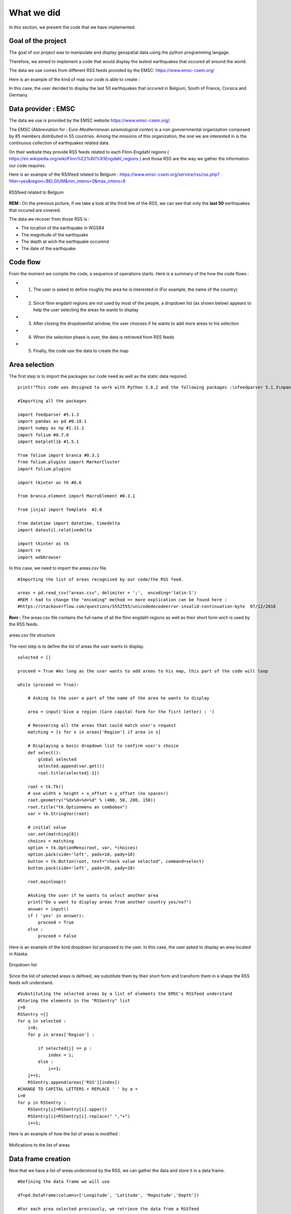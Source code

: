 What we did
------

In this section, we present the code that we have implemented.

Goal of the project
*********


The goal of our project was to manipulate and display geospatial data using the python programming langage.

Therefore, we aimed to implement a code that would display the lastest earthquakes that occured all around the world.

The data we use comes from different RSS feeds provided by the EMSC: `<https://www.emsc-csem.org/>`_

Here is an example of the kind of map our code is able to create :

.. raw:: html

    <iframe src="_static/BelgiumCorsicaNSCFranceGermanymap.html" marginwidth="10" marginheight="10" scrolling="no" style="width:600px; height:375px; border:0; overflow:hidden;">
    </iframe>


In this case, the user decided to display the last 50 earthquakes that occured in Belgium, South of France, Corsica and Germany.



Data provider : EMSC
*********

The data we use is provided by the EMSC website `<https://www.emsc-csem.org/>`_.

The EMSC (Abbreviation for : *Euro-Mediterranean seismological center*) is a non gonvernmental organization composed by 85 members distributed in 55 countries.
Among the missions of this organization, the one we are interested in is the continuous collection of earthquakes related data.

On their website they provide RSS feeds related to each Flinn–Engdahl regions ( `<https://en.wikipedia.org/wiki/Flinn%E2%80%93Engdahl_regions>`_ ) and those RSS are the way we gather the information our code requires.

Here is an example of the RSSfeed related to Belgium : `<https://www.emsc-csem.org/service/rss/rss.php?filter=yes&region=BELGIUM&min_intens=0&max_intens=8>`_

.. figure:: /_static/RSSfeed.PNG
    :width: 400px
    :align: center
    :height: 200px
    :alt: alternate text
    :figclass: align-center
    
    RSSfeed related to Belgium

**REM :** On the previous picture, if we take a look at the third line of the RSS, we can see that only the **last 50** earthquakes that occured are covered.

The data we recover from those RSS is :

* The location of the earthquake in WGS84
* The magnitude of the earthquake
* The depth at wich the earthquake occurend
* The date of the earthquake



Code flow
*********

From the moment we compile the code, a sequence of operations starts. Here is a summary of the how the code flows :

* 1) The user is asked to define roughly the area he is interested in (For example, the name of the country)
* 2) Since flinn engdahl regions are not used by most of the people, a dropdown list (as shown below) appears to help the user selecting the areas he wants to display
* 3) After closing the dropdownlist window, the user chooses if he wants to add more areas to his selection
* 4) When the selection phase is over, the data is retrieved from RSS feeds
* 5) Finally, the code use the data to create the map




Area selection
*********

The first step is to import the packages our code need as well as the static data required. 

::

	print("This code was designed to work with Python 3.8.2 and the following packages :\nfeedparser 5.1.3\npandas 0.18.1\nnumpy 1.11.1\nfolium 0.7.0\nmatplotlib 1.5.1\nbranca 0.3.1\njinja2 2.8\ndatetime ")

	#Importing all the packages

	import feedparser #5.1.3
	import pandas as pd #0.18.1
	import numpy as np #1.11.1
	import folium #0.7.0
	import matplotlib #1.5.1
	
	from folium import branca #0.3.1
	from folium.plugins import MarkerCluster
	import folium.plugins 
	
	import tkinter as tk #8.6
	
	from branca.element import MacroElement #0.3.1
	
	from jinja2 import Template  #2.8
	
	from datetime import datetime, timedelta
	import dateutil.relativedelta
	
	import tkinter as tk
	import re
	import webbrowser



In this case, we need to import the areas.csv file.

::

	#Importing the list of areas recognised by our code/the RSS feed.

	areas = pd.read_csv("areas.csv", delimiter = ';',  encoding='latin-1')
	#REM ! had to change the "encoding" method => more explication can be found here :
	#https://stackoverflow.com/questions/5552555/unicodedecodeerror-invalid-continuation-byte  07/12/2018

**Rem :** The areas.csv file contains the full name of all the flinn engdahl regions as well as their short form wich is used by the RSS feeds.


.. figure:: /_static/area.PNG
    :width: 400px
    :align: center
    :height: 200px
    :alt: alternate text
    :figclass: align-center

    areas.csv file structure


The next step is to define the list of areas the user wants to display.


::

	selected = []
	
	proceed = True #As long as the user wants to add areas to his map, this part of the code will loop
	
	while (proceed == True):
	
	    # Asking to the user a part of the name of the area he wants to display
	
	    area = input('Give a region (Care capital form for the fisrt letter) : ')
	    
	    # Recovering all the areas that could match user's request
	    matching = [s for s in areas['Region'] if area in s]
	
	    # Displaying a basic dropdown list to confirm user's choice
	    def select():
	        global selected
	        selected.append(var.get())
	        root.title(selected[-1])
	    
	    root = tk.Tk()
	    # use width x height + x_offset + y_offset (no spaces!)
	    root.geometry("%dx%d+%d+%d" % (400, 50, 200, 150))
	    root.title("tk.Optionmenu as combobox")
	    var = tk.StringVar(root)
	
	    # initial value
	    var.set(matching[0])
	    choices = matching
	    option = tk.OptionMenu(root, var, *choices)
	    option.pack(side='left', padx=10, pady=10)
	    button = tk.Button(root, text="check value selected", command=select)
	    button.pack(side='left', padx=20, pady=10)
	    
	    root.mainloop()
	    
	    #Asking the user if he wants to select another area
	    print("Do u want to display areas from another country yes/no?")
	    answer = input()
	    if ( 'yes' in answer):
	        proceed = True
	    else :
	        proceed = False

Here is an example of the kind dropdown list proposed to the user.
In this case, the user asked to display an area located in Alaska.

.. figure:: /_static/selectionarea.PNG
    :width: 600px
    :align: center
    :height: 375px
    :alt: alternate text
    :figclass: align-center

    Dropdown list




Since the list of selected areas is defined, we substitute them by their short form and transform them in a shape the RSS feeds will understand.


::

	#Substituting the selected areas by a list of elements the EMSC's RSSfeed understand
	#Storing the elements in the "RSSentry" list
	j=0
	RSSentry =[]
	for q in selected :
	    i=0;
	    for p in areas['Region'] :
	
	        if selected[j] == p : 
	            index = i;
	        else :
	            i+=1;       
	    j+=1;
	    RSSentry.append(areas['RSS'][index])
	#CHANGE TO CAPITAL LETTERS + REPLACE ' ' by a +
	i=0
	for p in RSSentry :
	    RSSentry[i]=RSSentry[i].upper()
	    RSSentry[i]=RSSentry[i].replace(" ","+")
	    i+=1;


Here is an example of how the list of areas is modified :


.. figure:: /_static/changingshape.PNG
    :width: 800px
    :align: center
    :height: 100px
    :alt: alternate text
    :figclass: align-center

    Mofications to the list of areas



Data frame creation
*********

Now that we have a list of areas understood by the RSS, we can gather the data and store it in a data frame.

::


	#Defining the data frame we will use

	df=pd.DataFrame(columns=['Longitude', 'Latitude', 'Magnitude','Depth'])
	
	#For each area selected previously, we retrieve the data from a RSSfeed
	
	for p in RSSentry :
	    area = p
	    
	    rss_url = "https://www.emsc-csem.org/service/rss/rss.php?filter=yes&region={}&min_intens=0&max_intens=8".format(area)
	
	    feed = feedparser.parse(rss_url)   #Recovery of RSS data
	    
	    # Checking if any earthquake as been reported in this area
	    if len(feed.entries)== 0 : 
	        print("No events reported in this area :{}".format(area))
	    
	    else :
	    	# If at least one earthquakes occured in the area, we retrieve all the data we need frome the RSSfeed and store into 
	        
		#Double list to extract data
	        x=[[i.geo_long, i.geo_lat, i.emsc_magnitude, i.emsc_depth, i.emsc_time] for i in feed.entries]
		#Creating a dataframe with columns(names)
	        df2=pd.DataFrame(x, columns=['Longitude', 'Latitude', 'Magn', 'Depth', 'date'])
	        #Columns separation to optimize the dataframe
		#The magnitude is accompanied by information on how it was measured
		#We split the information into two distinct columns
	        df2['Type_magnitude'], df2['Magnitude'] = df2['Magn'].str.split(' ', 1).str 
	        del df2['Magn']
	        
	        #Adding the data related to one area to the main data frame    
	        df = df.append(df2, ignore_index = True)
	

At this point, all the data we need has been recovered. However, we still need to transform the shape of some elements.

For exemple, for some events the depth information is accompanied by a "f" that stand for "focal depth".
Since we don't use this information and in order to standardize our set of data, we erase this part of information from our data frame.

::


	#erase the "f" of the column 'Depth'
	i=0;
	for p in df['Depth']:
	    df['Depth'][i]=re.sub('f','',p)
	    i+=1;
           
On another side, since they are all considered as strings, we have to define the type of our variable.

:: 



	#Transformation of the values into floats
	i=0
	for p in df['Magnitude']:
	    df['Magnitude'][i]= float(df['Magnitude'][i])
	    df['Longitude'][i]= float(df['Longitude'][i])
	    df['Latitude'][i]= float(df['Latitude'][i])
	    df['Depth'][i]= float(df['Depth'][i])
	    i+=1

	
	#Adjusting the shape of date column data + Transforming the strings into datetime objects
	i=0
	for p in df['date']:
	    df['date'][i]=df['date'][i].replace(' UTC','')
	    df['date'][i]=datetime.strptime( df['date'][i],'%Y-%m-%d %H:%M:%S')
	    i+=1
	

Here is an example of the kind of DataFrame we should get at this point :

.. figure:: /_static/dataframe.PNG
    :width: 600px
    :align: center
    :height: 300px
    :alt: alternate text
    :figclass: align-center

    Final data frame

	
Map creation and display
*********

Now that all the data is stored in the same data frame, we can finally approach the creation of the map.

The map we want to display will be composed of four layers :

* 1) One bottom layer, wich is in fact a simple and empty world map
* 2) One superficial layer that displays the earthquakes ranked by magnitude
* 3) One superficial layer that displays the earthquakes ranked by detph
* 4) One superficial layer that displays the earthquakes ranked by date

Each superficial layer is associated to a specific color scale.


The layers related to depth and magnitude are very similar. Therefore, we will only detail the creation of one of these layers in this documention.

::


	#Magnitude layer
	
	
	#Defining a linear color scale based on the most extremes magnitude we have to display
	
	linear_magn = branca.colormap.LinearColormap(
	    ['green', 'yellow','orange', 'red','blue'],
	    vmin=min(df['Magnitude']), vmax=max(df['Magnitude'])
	)
	linear_magn.caption = 'Magnitude'
	
	
	cmagn=folium.FeatureGroup(name='Magnitude')   #Creation of a new layer
	m = folium.Map(control_scale=True)            #Creation of a map
	marker_cluster = MarkerCluster()              #Creation of Marker Cluster
	for i in range(0,len(df['Magnitude']),1):
		    markers= folium.CircleMarker([df.iloc[i]['Latitude'], df.iloc[i]['Longitude']],
	                  popup=str(df.iloc[i]['Magnitude']),
	                  radius=df.iloc[i]['Magnitude']*5,
	                  color=linear_magn(df.iloc[i]['Magnitude']),
	                  fill_color=linear_magn(df.iloc[i]['Magnitude']))   #Creation of Marker with color depending of the Magnitude value
	    marker_cluster.add_child(markers)
	    
	cmagn.add_child(marker_cluster) #Adding the Marker Cluster to the cmagn layer.


The layer related to the date is a bit different because, unlike the other two, it is associated to a non-linear color scale.

::

	
	#Date layer
	
	#For this layer we have to define a discreet scale based on time span since the earthquake occurs
	
	
	#Defining the color in function of date
	now=datetime.now()
	def colortest(date):
	    yesterday = datetime.now() - timedelta(days = 1)
	    week=  datetime.now() - timedelta(days = 7)
	    month=  now + dateutil.relativedelta.relativedelta(months=-1)
	    year=   now + dateutil.relativedelta.relativedelta(years=-1)
	    if (date<year):
	        col='gray'
	    elif (date>year and date<month):
	        col='green'
	    elif (date>month and date<week):
	        col='yellow'
	    elif (date>week and date<yesterday):
	        col='blue'
	    else :
	        col='red'
	    return col
	
	cdate=folium.FeatureGroup(name='date')
	marker_cluster3 = MarkerCluster()
	for i in range(0,len(df['date']),1):
	    markers3= folium.CircleMarker([df.iloc[i]['Latitude'], df.iloc[i]['Longitude']],
	                  popup=str(df.iloc[i]['date']),
	                  radius=df.iloc[i]['Magnitude']*5,
	                  color=colortest(df.iloc[i]['date']),
		          fill_color=colortest(df.iloc[i]['date']))
	    marker_cluster3.add_child(markers3)

	cdate.add_child(marker_cluster3)



After the creation of the superficial layers, we create an empty map of the world.

::


	#Defining an empty map, zoom level is adapted to the locations of earthquakes
	
	liste_points=[]
	for i in range(0,len(df['Magnitude']),1):
	    liste_points.append([df['Latitude'][i],df['Longitude'][i]])
	    i+=1
	xx=[liste_points]
	m.fit_bounds(xx)
   


The final step of this project is to associate a color scale to each layer and bound them to the main map.
Since this part of the code caused us more problems, we ended up adapting existing two parts of code we found on the internet.

The first part of code is in html langage, we use to display a draggable scale to our map.

::


	# The following part of the code was adapted from the code we found on :
	# https://nbviewer.jupyter.org/gist/BibMartin/f153aa957ddc5fadc64929abdee9ff2e
	# It allows to display the legend related to the "date layer"
	
	template = """
	{% macro html(this, kwargs) %}
	
	<!doctype html>
	<html lang="en">
	<head>
	  <meta charset="utf-8">
	  <meta name="viewport" content="width=device-width, initial-scale=1">
	  <title>jQuery UI Draggable - Default functionality</title>
	  <link rel="stylesheet" href="//code.jquery.com/ui/1.12.1/themes/base/jquery-ui.css">
	
	  <script src="https://code.jquery.com/jquery-1.12.4.js"></script>
	  <script src="https://code.jquery.com/ui/1.12.1/jquery-ui.js"></script>
	  
	  <script>
	  $( function() {
    $( "#maplegend" ).draggable({
	                    start: function (event, ui) {
	                        $(this).css({
	                            right: "auto",
	                            top: "auto",
	                            bottom: "auto"
	                        });
	                    }
	                });
	});



	
	  </script>
	</head>
	<body>
	
	 
	<div id='maplegend' class='maplegend' 
	    style='position: absolute; z-index:9999; border:2px solid grey; background-color:rgba(255, 255, 255, 0.8);
	     border-radius:6px; padding: 10px; font-size:14px; right: 20px; bottom: 20px;'>
	     
	<div class='legend-title'>Date legend </div>
	<div class='legend-scale'>
	  <ul class='legend-labels'>
	    <li><span style='background:red;opacity:0.7;'></span>Last day</li>
	    <li><span style='background:blue;opacity:0.7;'></span>Last week</li>
	    <li><span style='background:yellow;opacity:0.7;'></span>Last month</li>
	    <li><span style='background:green;opacity:0.7;'></span>Last year</li>
	    <li><span style='background:gray;opacity:0.7;'></span>Over 1 years ago</li>
	
	  </ul>
	</div>
	</div>
	 
	</body>
	</html>
	
	<style type='text/css'>
	  .maplegend .legend-title {
	    text-align: left;
	    margin-bottom: 5px;
	    font-weight: bold;
    font-size: 90%;
	    }
	  .maplegend .legend-scale ul {
	    margin: 0;
	    margin-bottom: 5px;
	    padding: 0;
	    float: left;
	    list-style: none;
	    }
	  .maplegend .legend-scale ul li {
    font-size: 80%;
	    list-style: none;
	    margin-left: 0;
	    line-height: 18px;
	    margin-bottom: 2px;
	    }
	  .maplegend ul.legend-labels li span {
	    display: block;
	    float: left;
	    height: 16px;
	    width: 30px;
	    margin-right: 5px;
	    margin-left: 0;
    border: 1px solid #999;
	    }
	  .maplegend .legend-source {
	    font-size: 80%;
	    color: #777;
	    clear: both;
	    }
	  .maplegend a {
	    color: #777;
	    }
	</style>
		{% endmacro %}"""
	
	macro = MacroElement()
	macro._template = Template(template)



The seconde part of code is used to bind togheter a map layer and a linear color scale. 
This is implemented in java script and we use jinja2 to compile it with python.


::


	#The following part of code define a funtion used to bind a colormap to a given layer
	#Source : http://nbviewer.jupyter.org/gist/BibMartin/f153aa957ddc5fadc64929abdee9ff2e 07/12/2018
	
	
	class BindColormap(MacroElement):
	    """Binds a colormap to a given layer.
	
	    Parameters
	    ----------
	    colormap : branca.colormap.ColorMap
	        The colormap to bind.
	    """
	    def __init__(self, layer, colormap):
	        super(BindColormap, self).__init__()
	        self.layer = layer
	        self.colormap = colormap
	        self._template = Template(u"""
	        {% macro script(this, kwargs) %}
	            {{this.colormap.get_name()}}.svg[0][0].style.display = 'block';
	            {{this._parent.get_name()}}.on('overlayadd', function (eventLayer) {
	                if (eventLayer.layer == {{this.layer.get_name()}}) {
	                    {{this.colormap.get_name()}}.svg[0][0].style.display = 'block';
                }});
	            {{this._parent.get_name()}}.on('overlayremove', function (eventLayer) {
	                if (eventLayer.layer == {{this.layer.get_name()}}) {
	                    {{this.colormap.get_name()}}.svg[0][0].style.display = 'none';
	                }});
	        {% endmacro %}
	        """)  # noqa
	
	
	
Finally, we can add all the layers to the final map, save it and display it inside a webbrowser.

::


	#Adding all the layers to the map
	m.add_child(cmagn).add_child(cprof).add_child(cdate)
	m.add_child(folium.map.LayerControl())
	m.add_child(linear_magn).add_child(linear_prof).add_child(macro)
	
	#Binding colormaps and layers using the "BlindColormap" function defined above
	                             
	m.add_child(BindColormap(cmagn,linear_magn)).add_child(BindColormap(cprof, linear_prof)).add_child(BindColormap(cdate, macro))
	
	#Save the map
	outf = "map.html"
	m.save(outf)
	
	#Open the map into a browser
	webbrowser.open(outf) 
			


Here is another example of the kind of map we obtain thanks to this code :

.. raw:: html

    <iframe src="_static/Greece.html" marginwidth="10" marginheight="10" scrolling="no" style="width:800px; height:375px; border:0; overflow:hidden;">
    </iframe>

